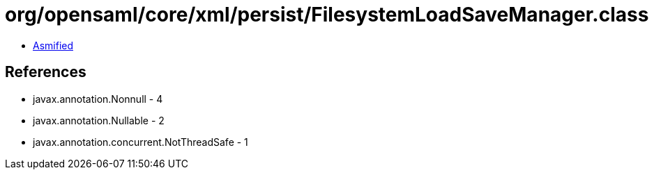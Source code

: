 = org/opensaml/core/xml/persist/FilesystemLoadSaveManager.class

 - link:FilesystemLoadSaveManager-asmified.java[Asmified]

== References

 - javax.annotation.Nonnull - 4
 - javax.annotation.Nullable - 2
 - javax.annotation.concurrent.NotThreadSafe - 1
